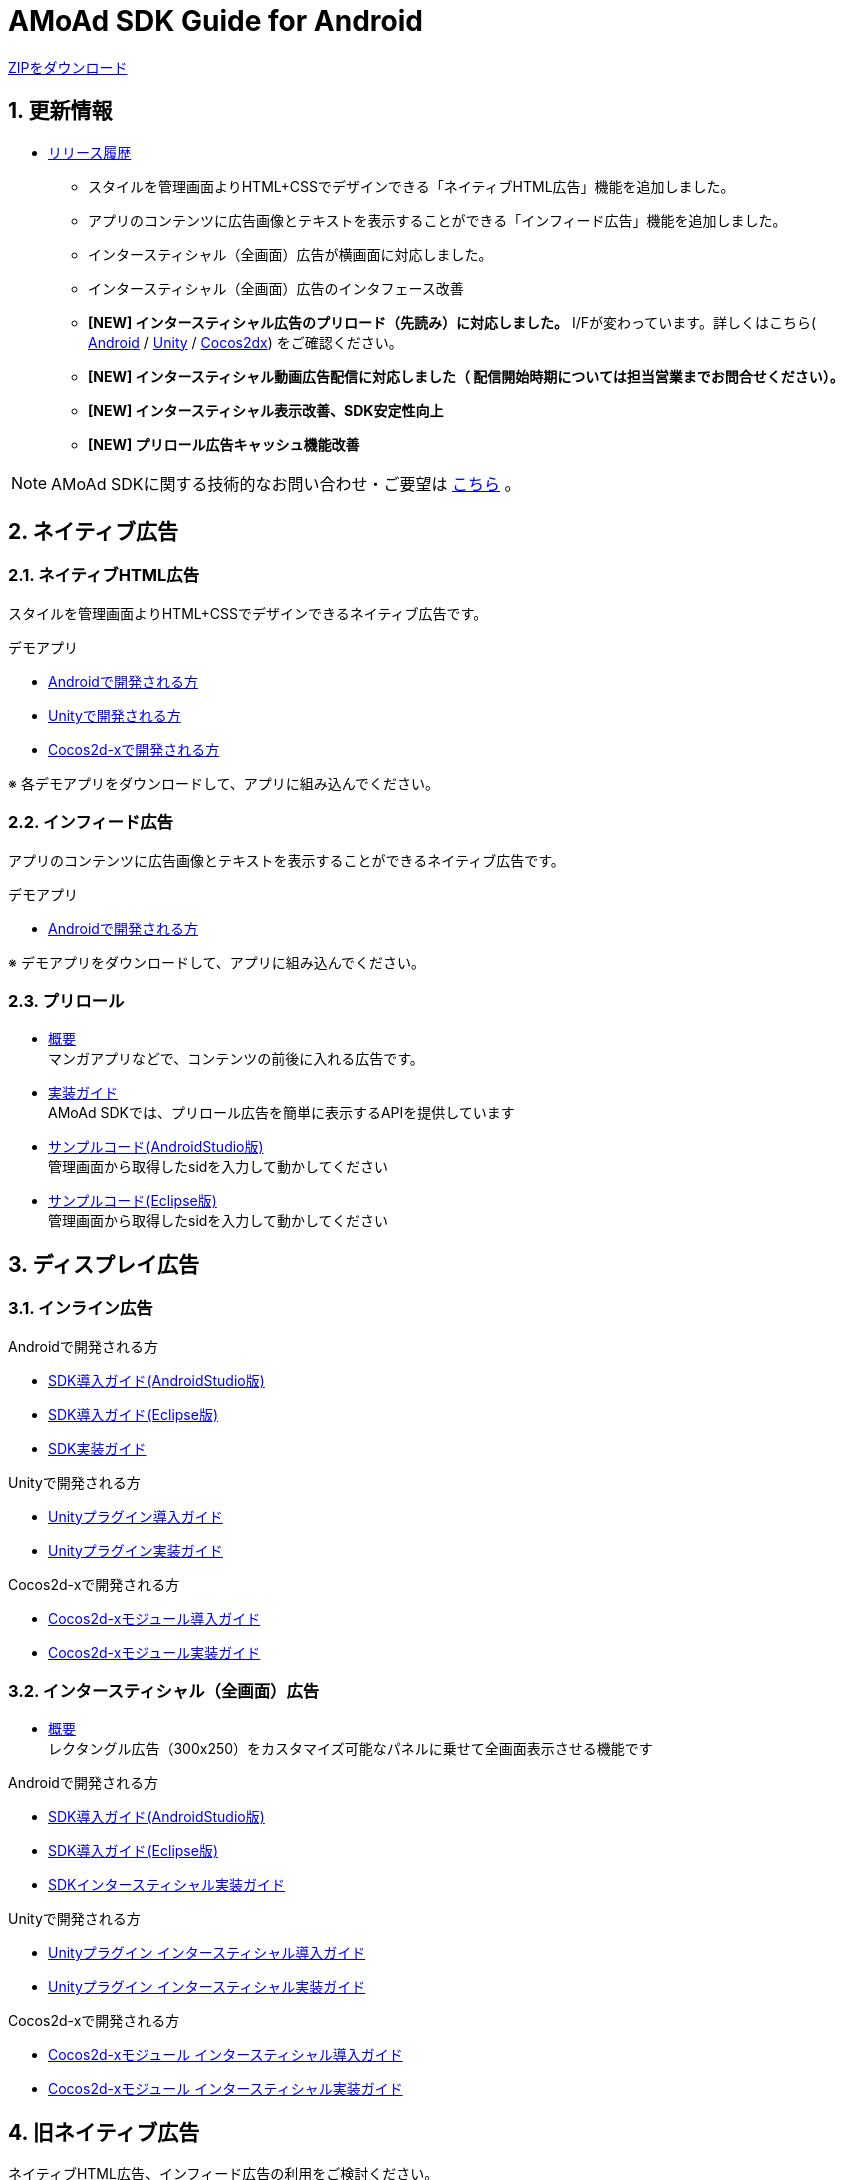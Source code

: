 = AMoAd SDK Guide for Android

:numbered:
:sectnums:

link:https://github.com/amoad/amoad-android-sdk/archive/master.zip[ZIPをダウンロード]

== 更新情報
* link:https://github.com/amoad/amoad-android-sdk/releases[リリース履歴]
** スタイルを管理画面よりHTML+CSSでデザインできる「ネイティブHTML広告」機能を追加しました。
** アプリのコンテンツに広告画像とテキストを表示することができる「インフィード広告」機能を追加しました。
** インタースティシャル（全画面）広告が横画面に対応しました。
** インタースティシャル（全画面）広告のインタフェース改善
** **[NEW] インタースティシャル広告のプリロード（先読み）に対応しました。**
I/Fが変わっています。詳しくはこちら(
link:https://github.com/amoad/amoad-android-sdk/wiki/CodingGuideForAndroidInterstitial[Android] /
link:https://github.com/amoad/amoad-android-sdk/wiki/CodingGuideForUnityInterstitial[Unity] /
link:https://github.com/amoad/amoad-android-sdk/wiki/CodingGuideForCocos2dxInterstitial[Cocos2dx])
をご確認ください。
** **[NEW] インタースティシャル動画広告配信に対応しました（ 配信開始時期については担当営業までお問合せください）。**
** **[NEW] インタースティシャル表示改善、SDK安定性向上**
** **[NEW] プリロール広告キャッシュ機能改善**

NOTE: AMoAd SDKに関する技術的なお問い合わせ・ご要望は link:https://github.com/amoad/amoad-ios-sdk/issues[こちら] 。

== ネイティブ広告
=== ネイティブHTML広告

スタイルを管理画面よりHTML+CSSでデザインできるネイティブ広告です。

.デモアプリ
- link:https://github.com/amoad/amoad-native-android-sdk[Androidで開発される方]

- link:https://github.com/amoad/amoad-native-unity-sdk[Unityで開発される方]

- link:https://github.com/amoad/amoad-native-cocos2dx-sdk[Cocos2d-xで開発される方]

※ 各デモアプリをダウンロードして、アプリに組み込んでください。

=== インフィード広告

アプリのコンテンツに広告画像とテキストを表示することができるネイティブ広告です。

.デモアプリ
- link:https://github.com/amoad/amoad-nativelist-android-sdk[Androidで開発される方]

※ デモアプリをダウンロードして、アプリに組み込んでください。


=== プリロール
- link:https://github.com/amoad/amoad-android-sdk/wiki/Preroll[概要] +
マンガアプリなどで、コンテンツの前後に入れる広告です。

- link:https://github.com/amoad/amoad-android-sdk/wiki/CodingGuideForAndroidPreroll[実装ガイド] +
AMoAd SDKでは、プリロール広告を簡単に表示するAPIを提供しています

- link:Samples/AndroidStudio/NativePreRoll/AMoAdPreRollSample/[サンプルコード(AndroidStudio版)] +
 管理画面から取得したsidを入力して動かしてください

- link:Samples/Eclipse/NativePreRoll/AMoAdPreRollSample/[サンプルコード(Eclipse版)] +
 管理画面から取得したsidを入力して動かしてください


== ディスプレイ広告

=== インライン広告

.Androidで開発される方
- link:https://github.com/amoad/amoad-android-sdk/wiki/SdkInstallForAndroidStudio[SDK導入ガイド(AndroidStudio版)]
- link:https://github.com/amoad/amoad-android-sdk/wiki/SdkInstallForEclipse[SDK導入ガイド(Eclipse版)]
- link:https://github.com/amoad/amoad-android-sdk/wiki/CodingGuideForAndroidInline[SDK実装ガイド]

.Unityで開発される方
- link:https://github.com/amoad/amoad-android-sdk/wiki/SdkInstallForUnity[Unityプラグイン導入ガイド]
- link:https://github.com/amoad/amoad-android-sdk/wiki/CodingGuideForUnityInline[Unityプラグイン実装ガイド]

.Cocos2d-xで開発される方
- link:https://github.com/amoad/amoad-android-sdk/wiki/SdkInstallForCocos2dx[Cocos2d-xモジュール導入ガイド]
- link:https://github.com/amoad/amoad-android-sdk/wiki/CodingGuideForCocos2dxInline[Cocos2d-xモジュール実装ガイド]


=== インタースティシャル（全画面）広告
- link:https://github.com/amoad/amoad-android-sdk/wiki/Interstitial[概要] +
レクタングル広告（300x250）をカスタマイズ可能なパネルに乗せて全画面表示させる機能です

.Androidで開発される方
- link:https://github.com/amoad/amoad-android-sdk/wiki/SdkInstallForAndroidStudio[SDK導入ガイド(AndroidStudio版)]
- link:https://github.com/amoad/amoad-android-sdk/wiki/SdkInstallForEclipse[SDK導入ガイド(Eclipse版)]
- link:https://github.com/amoad/amoad-android-sdk/wiki/CodingGuideForAndroidInterstitial[SDKインタースティシャル実装ガイド]

.Unityで開発される方
- link:https://github.com/amoad/amoad-android-sdk/wiki/SdkInstallForUnity[Unityプラグイン インタースティシャル導入ガイド]
- link:https://github.com/amoad/amoad-android-sdk/wiki/CodingGuideForUnityInterstitial[Unityプラグイン インタースティシャル実装ガイド]

.Cocos2d-xで開発される方
- link:https://github.com/amoad/amoad-android-sdk/wiki/SdkInstallForCocos2dx[Cocos2d-xモジュール インタースティシャル導入ガイド]
- link:https://github.com/amoad/amoad-android-sdk/wiki/CodingGuideForCocos2dxInterstitial[Cocos2d-xモジュール インタースティシャル実装ガイド]

== 旧ネイティブ広告
ネイティブHTML広告、インフィード広告の利用をご検討ください。

=== ネイティブApp

link:https://github.com/amoad/amoad-android-sdk/wiki/NativeApp[概要]::
ネイティブApp広告は、広告クリエイティブを任意のレイアウトで表示することができる商品です

link:https://github.com/amoad/amoad-android-sdk/wiki/CodingGuideForAndroidNativeApp[実装ガイド]::
AMoAd SDKでは、ネイティブApp広告を簡単に表示するAPIを提供しています

=== リストビュー

link:https://github.com/amoad/amoad-android-sdk/wiki/ListView[概要]::
ネイティブApp広告は、広告クリエイティブをリストビュー（UITableView）に、任意のレイアウトで表示することができる商品です

link:https://github.com/amoad/amoad-android-sdk/wiki/CodingGuideForAndroidListView[実装ガイド]::
AMoAd SDKでは、リストビュー広告を簡単に表示するAPIを提供しています

== その他

=== AdMobメディエーション アダプタ

link:https://github.com/amoad/amoad-android-sdk/wiki/AdMobInstall[AdMobメディエーションアダプタ導入ガイド]::
アダプタの導入方法とAdMobメディエーションの設定についてのガイドです

https://github.com/amoad/amoad-android-sdk/raw/master/AdMobMediation/AMoAdGmAdapter.jar[アダプタのダウンロード]::
最新版のアダプタはこちらからダウンロードできます


=== WebViewサポート機能
WebViewへアドタグを貼る。

link:https://github.com/amoad/amoad-android-sdk/wiki/WebViewSupport[WebViewサポート機能 実装ガイド]::
実装方法

